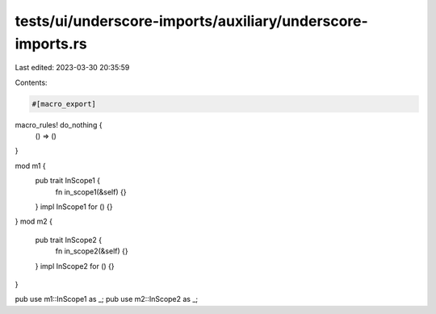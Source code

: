 tests/ui/underscore-imports/auxiliary/underscore-imports.rs
===========================================================

Last edited: 2023-03-30 20:35:59

Contents:

.. code-block:: rs

    #[macro_export]
macro_rules! do_nothing {
    () => ()
}

mod m1 {
    pub trait InScope1 {
        fn in_scope1(&self) {}
    }
    impl InScope1 for () {}
}
mod m2 {
    pub trait InScope2 {
        fn in_scope2(&self) {}
    }
    impl InScope2 for () {}
}

pub use m1::InScope1 as _;
pub use m2::InScope2 as _;


